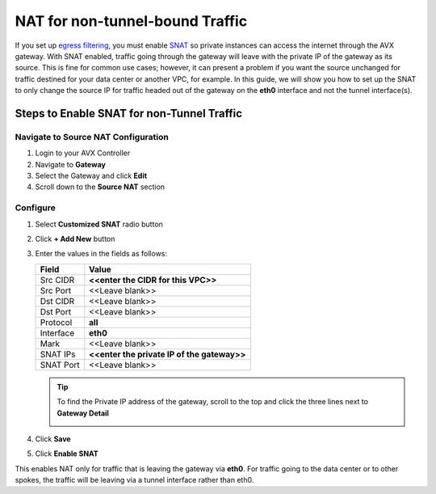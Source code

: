 .. meta::
   :description: How to set up SNAT so only traffic destined for Internet is NAT'd
   :keywords: NAT, SNAT, outbound traffic

=================================
NAT for non-tunnel-bound Traffic
=================================

If you set up `egress filtering <FQDN_Whitelists_Ref_Design.html>`__, you must enable `SNAT <gateway.html#source-nat>`__ so private instances can access the internet through the AVX gateway.  With SNAT enabled, traffic going through the gateway will leave with the private IP of the gateway as its source.  This is fine for common use cases; however, it can present a problem if you want the source unchanged for traffic destined for your data center or another VPC, for example.  In this guide, we will show you how to set up the SNAT to only change the source IP for traffic headed out of the gateway on the **eth0** interface and not the tunnel interface(s).

Steps to Enable SNAT for non-Tunnel Traffic
--------------------------------------------

Navigate to Source NAT Configuration
************************************

#. Login to your AVX Controller
#. Navigate to **Gateway**
#. Select the Gateway and click **Edit**
#. Scroll down to the **Source NAT** section


Configure
*********

|source_nat_fields|

#. Select **Customized SNAT** radio button
#. Click **+ Add New** button
#. Enter the values in the fields as follows:

   +-----------------------+-------------------------------------------------+
   | Field                 | Value                                           |
   +=======================+=================================================+
   | Src CIDR              | **<<enter the CIDR for this VPC>>**             |
   +-----------------------+-------------------------------------------------+
   | Src Port              | <<Leave blank>>                                 |
   +-----------------------+-------------------------------------------------+
   | Dst CIDR              | <<Leave blank>>                                 |
   +-----------------------+-------------------------------------------------+
   | Dst Port              | <<Leave blank>>                                 |
   +-----------------------+-------------------------------------------------+
   | Protocol              | **all**                                         |
   +-----------------------+-------------------------------------------------+
   | Interface             | **eth0**                                        |
   +-----------------------+-------------------------------------------------+
   | Mark                  | <<Leave blank>>                                 |
   +-----------------------+-------------------------------------------------+
   | SNAT IPs              | **<<enter the private IP of the gateway>>**     |
   +-----------------------+-------------------------------------------------+
   | SNAT Port             | <<Leave blank>>                                 |
   +-----------------------+-------------------------------------------------+

   .. tip::

      To find the Private IP address of the gateway, scroll to the top and click the three lines next to **Gateway Detail**
      
      |get_private_ip|

#. Click **Save**
#. Click **Enable SNAT**

This enables NAT only for traffic that is leaving the gateway via **eth0**.  For traffic going to the data center or to other spokes, the traffic will be leaving via a tunnel interface rather than eth0.

.. |source_nat_fields| image:: nat_only_outbound_traffic_media/source_nat_fields.png
.. |get_private_ip| image:: nat_only_outbound_traffic_media/get_private_ip.png
